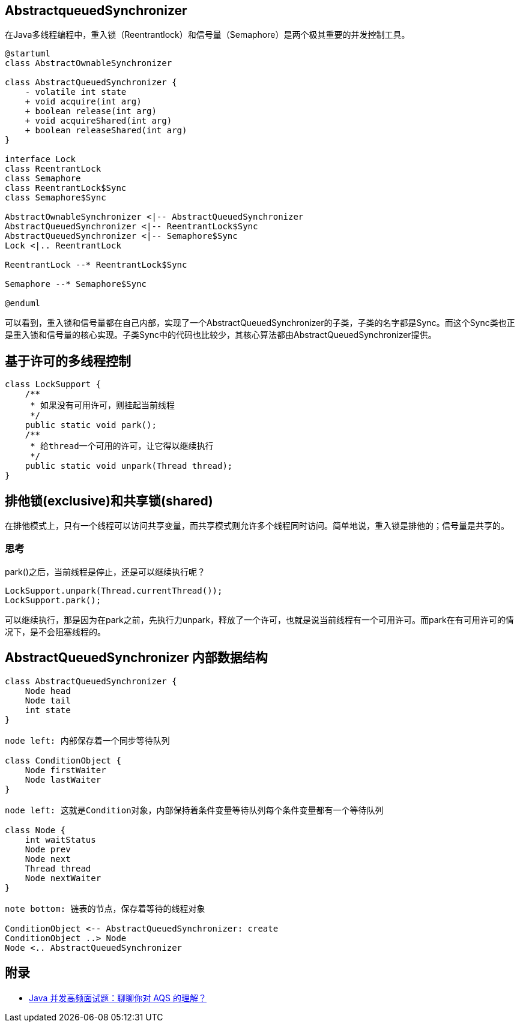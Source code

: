 == AbstractqueuedSynchronizer

//:plantuml-server-url: http://plantuml.com/plantuml

在Java多线程编程中，重入锁（Reentrantlock）和信号量（Semaphore）是两个极其重要的并发控制工具。

[plantuml,diagram-classes, svg]
....
@startuml
class AbstractOwnableSynchronizer

class AbstractQueuedSynchronizer {
    - volatile int state
    + void acquire(int arg)
    + boolean release(int arg)
    + void acquireShared(int arg)
    + boolean releaseShared(int arg)
}

interface Lock
class ReentrantLock
class Semaphore
class ReentrantLock$Sync
class Semaphore$Sync

AbstractOwnableSynchronizer <|-- AbstractQueuedSynchronizer
AbstractQueuedSynchronizer <|-- ReentrantLock$Sync
AbstractQueuedSynchronizer <|-- Semaphore$Sync
Lock <|.. ReentrantLock

ReentrantLock --* ReentrantLock$Sync

Semaphore --* Semaphore$Sync

@enduml
....

可以看到，重入锁和信号量都在自己内部，实现了一个AbstractQueuedSynchronizer的子类，子类的名字都是Sync。而这个Sync类也正是重入锁和信号量的核心实现。子类Sync中的代码也比较少，其核心算法都由AbstractQueuedSynchronizer提供。

== 基于许可的多线程控制

[source=java]
....
class LockSupport {
    /**
     * 如果没有可用许可，则挂起当前线程
     */
    public static void park();
    /**
     * 给thread一个可用的许可，让它得以继续执行
     */
    public static void unpark(Thread thread);
}
....

== 排他锁(exclusive)和共享锁(shared)

在排他模式上，只有一个线程可以访问共享变量，而共享模式则允许多个线程同时访问。简单地说，重入锁是排他的；信号量是共享的。


=== 思考

park()之后，当前线程是停止，还是可以继续执行呢？

[source=java]
....
LockSupport.unpark(Thread.currentThread());
LockSupport.park();
....

可以继续执行，那是因为在park之前，先执行力unpark，释放了一个许可，也就是说当前线程有一个可用许可。而park在有可用许可的情况下，是不会阻塞线程的。

== AbstractQueuedSynchronizer 内部数据结构

[plantuml,diagram-classes, svg]
....
class AbstractQueuedSynchronizer {
    Node head
    Node tail
    int state
}

node left: 内部保存着一个同步等待队列

class ConditionObject {
    Node firstWaiter
    Node lastWaiter
}

node left: 这就是Condition对象，内部保持着条件变量等待队列每个条件变量都有一个等待队列

class Node {
    int waitStatus
    Node prev
    Node next
    Thread thread
    Node nextWaiter
}

note bottom: 链表的节点，保存着等待的线程对象

ConditionObject <-- AbstractQueuedSynchronizer: create
ConditionObject ..> Node
Node <.. AbstractQueuedSynchronizer

....


== 附录

* https://juejin.cn/post/6945982971639758856?utm_source=gold_browser_extension#heading-2[Java 并发高频面试题：聊聊你对 AQS 的理解？]